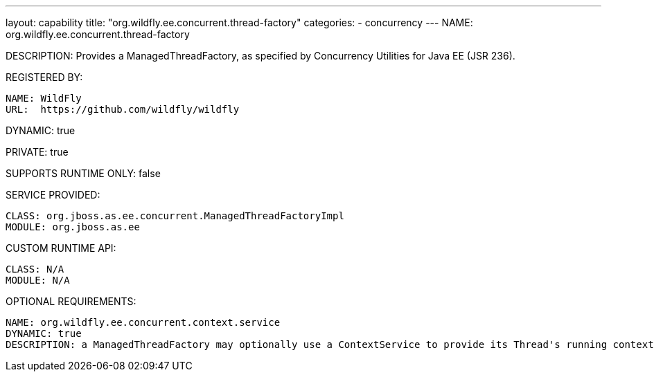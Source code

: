---
layout: capability
title:  "org.wildfly.ee.concurrent.thread-factory"
categories:
  - concurrency
---
NAME: org.wildfly.ee.concurrent.thread-factory

DESCRIPTION: Provides a ManagedThreadFactory, as specified by Concurrency Utilities for Java EE (JSR 236).

REGISTERED BY:

  NAME: WildFly
  URL:  https://github.com/wildfly/wildfly

DYNAMIC: true

PRIVATE: true

SUPPORTS RUNTIME ONLY: false

SERVICE PROVIDED:

  CLASS: org.jboss.as.ee.concurrent.ManagedThreadFactoryImpl
  MODULE: org.jboss.as.ee

CUSTOM RUNTIME API:

  CLASS: N/A 
  MODULE: N/A

OPTIONAL REQUIREMENTS:

  NAME: org.wildfly.ee.concurrent.context.service
  DYNAMIC: true
  DESCRIPTION: a ManagedThreadFactory may optionally use a ContextService to provide its Thread's running context.
